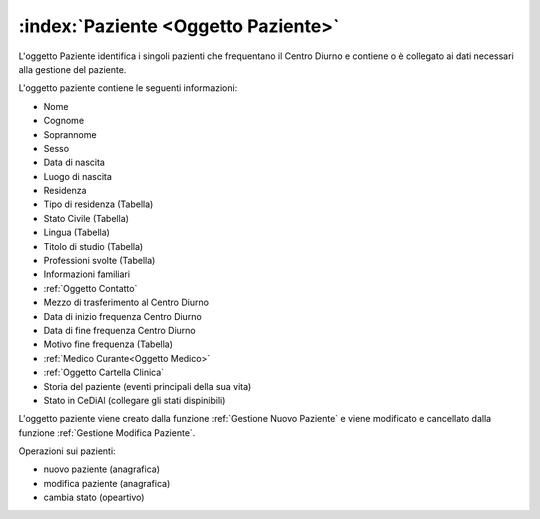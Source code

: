 .. _Oggetto Paziente:

:index:`Paziente <Oggetto Paziente>`
=============================================================================
L'oggetto Paziente identifica i singoli pazienti che frequentano il Centro Diurno e contiene o è collegato ai dati
necessari alla gestione del paziente.

L'oggetto paziente contiene le seguenti informazioni:

- Nome
- Cognome
- Soprannome
- Sesso
- Data di nascita
- Luogo di nascita
- Residenza
- Tipo di residenza (Tabella)
- Stato Civile (Tabella)
- Lingua (Tabella)
- Titolo di studio (Tabella)
- Professioni svolte (Tabella)

- Informazioni familiari

- :ref:`Oggetto Contatto`
- Mezzo di trasferimento al Centro Diurno
- Data di inizio frequenza Centro Diurno
- Data di fine frequenza Centro Diurno
- Motivo fine frequenza (Tabella)
- :ref:`Medico Curante<Oggetto Medico>`

- :ref:`Oggetto Cartella Clinica`

- Storia del paziente (eventi principali della sua vita)

- Stato in CeDiAl (collegare gli stati dispinibili)

L'oggetto paziente viene creato dalla funzione :ref:`Gestione Nuovo Paziente` e viene modificato e cancellato dalla
funzione :ref:`Gestione Modifica Paziente`.

Operazioni sui pazienti:

- nuovo paziente (anagrafica)
- modifica paziente (anagrafica)
- cambia stato (opeartivo)
